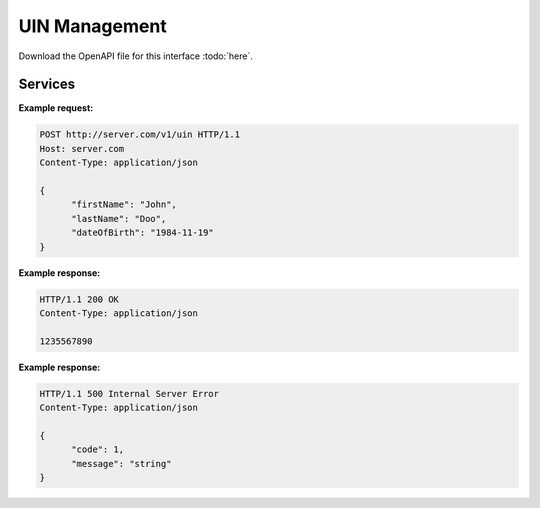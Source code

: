 
.. _annex-interface-uin:

UIN Management
--------------

Download the OpenAPI file for this interface :todo:`here`.

Services
""""""""

.. http:post:: /v1/uin

   Request the generation of a new UIN.

   The request body should contain a list of attributes and their value, formatted as a json dictionary.

   :status 200: UIN is generated
   :status 401: Client must be authenticated
   :status 403: Service forbidden
   :status 500: Unexpected error (See :ref:`error`)

**Example request:**

.. sourcecode:: http

   POST http://server.com/v1/uin HTTP/1.1
   Host: server.com
   Content-Type: application/json

   {
         "firstName": "John",
         "lastName": "Doo",
         "dateOfBirth": "1984-11-19"
   }

**Example response:**

.. sourcecode:: http

   HTTP/1.1 200 OK
   Content-Type: application/json

   1235567890

**Example response:**

.. sourcecode:: http

   HTTP/1.1 500 Internal Server Error
   Content-Type: application/json

   {
         "code": 1,
         "message": "string"
   }
